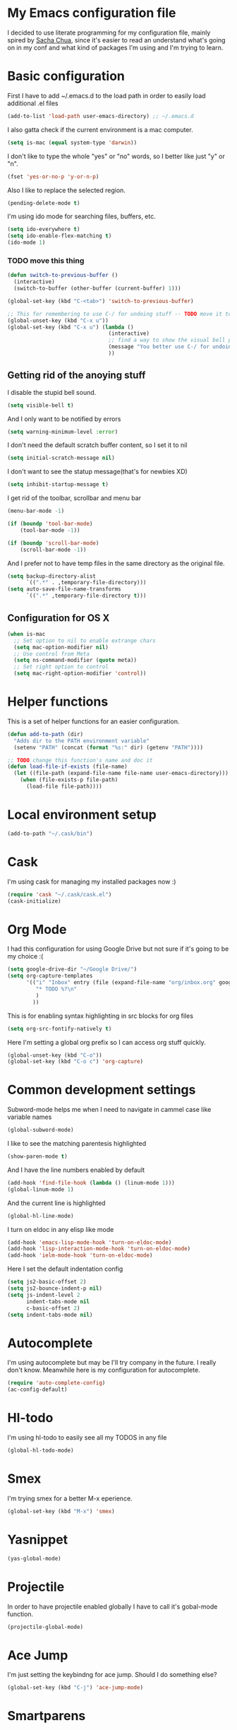* My Emacs configuration file
  I decided to use literate programming for my configuration file, mainly spired by [[http://sachachua.com/][Sacha Chua]], since it's easier to read an understand what's going on in my conf and what kind of packages I'm using and I'm trying to learn.
* Basic configuration

First I have to add ~/.emacs.d to the load path in order to easily load additional .el files 
#+begin_src emacs-lisp :tangle yes
  (add-to-list 'load-path user-emacs-directory) ;; ~/.emacs.d
#+end_src

I also gatta check if the current environment is a mac computer.
#+begin_src emacs-lisp :tangle yes
  (setq is-mac (equal system-type 'darwin))
#+end_src

I don't like to type the whole "yes" or "no" words, so I better like just "y" or "n".

#+begin_src emacs-lisp :tangle yes
  (fset 'yes-or-no-p 'y-or-n-p)
#+end_src

Also I like to replace the selected region.

#+begin_src emacs-lisp :tangle yes
  (pending-delete-mode t)
#+end_src

I'm using ido mode for searching files, buffers, etc.

#+begin_src emacs-lisp :tangle yes
  (setq ido-everywhere t)
  (setq ido-enable-flex-matching t)
  (ido-mode 1)
#+end_src


*** TODO move this thing

#+begin_src emacs-lisp :tangle yes
  (defun switch-to-previous-buffer ()
    (interactive)
    (switch-to-buffer (other-buffer (current-buffer) 1)))

  (global-set-key (kbd "C-<tab>") 'switch-to-previous-buffer)

  ;; This for remembering to use C-/ for undoing stuff -- TODO move it to keybindings
  (global-unset-key (kbd "C-x u"))
  (global-set-key (kbd "C-x u") (lambda ()
                                  (interactive)
                                  ;; find a way to show the visual bell please!
                                  (message "You better use C-/ for undoing stuff")
                                  ))
#+end_src

** Getting rid of the anoying stuff
I disable the stupid bell sound.
#+begin_src emacs-lisp :tangle yes
  (setq visible-bell t)
#+end_src

And I only want to be notified by errors
#+begin_src emacs-lisp :tangle yes
  (setq warning-minimum-level :error)
#+end_src

I don't need the default scratch buffer content, so I set it to nil
#+begin_src emacs-lisp :tangle yes
  (setq initial-scratch-message nil)
#+end_src

I don't want to see the statup message(that's for newbies XD)
#+begin_src emacs-lisp :tangle yes
  (setq inhibit-startup-message t)
#+end_src

I get rid of the toolbar, scrollbar and menu bar
#+begin_src emacs-lisp :tangle yes
  (menu-bar-mode -1)

  (if (boundp 'tool-bar-mode)
      (tool-bar-mode -1))

  (if (boundp 'scroll-bar-mode)
      (scroll-bar-mode -1))
#+end_src

And I prefer not to have temp files in the same directory as the original file.
#+begin_src emacs-lisp :tangle yes
  (setq backup-directory-alist
        `((".*" . ,temporary-file-directory)))
  (setq auto-save-file-name-transforms
        `((".*" ,temporary-file-directory t)))
#+end_src

** Configuration for OS X

#+begin_src emacs-lisp :tangle yes
(when is-mac
  ;; Set option to nil to enable extrange chars
  (setq mac-option-modifier nil)
  ;; Use control from Meta
  (setq ns-command-modifier (quote meta))
  ;; Set right option to control
  (setq mac-right-option-modifier 'control))
#+end_src

* Helper functions

This is a set of helper functions for an easier configuration.

#+begin_src emacs-lisp :tangle yes
  (defun add-to-path (dir)
    "Adds dir to the PATH environment variable"
    (setenv "PATH" (concat (format "%s:" dir) (getenv "PATH"))))

  ;; TODO change this function's name and doc it
  (defun load-file-if-exists (file-name)
    (let ((file-path (expand-file-name file-name user-emacs-directory)))
      (when (file-exists-p file-path)
        (load-file file-path))))
#+end_src

* Local environment setup
#+begin_src emacs-lisp :tangle yes
  (add-to-path "~/.cask/bin")
#+end_src


* Cask
I'm using cask for managing my installed packages now :)
#+BEGIN_SRC emacs-lisp :tangle yes
  (require 'cask "~/.cask/cask.el")
  (cask-initialize)
#+END_SRC

* Org Mode

I had this configuration for using Google Drive but not sure if it's going to be my choice :(
#+begin_src emacs-lisp :tangle yes
  (setq google-drive-dir "~/Google Drive/")
  (setq org-capture-templates
        '(("i" "Inbox" entry (file (expand-file-name "org/inbox.org" google-drive-dir)  "Inbox")
           "* TODO %?\n"
           )
          ))
#+end_src

This is for enabling syntax highlighting in src blocks for org files
#+begin_src emacs-lisp :tangle yes
  (setq org-src-fontify-natively t)
#+end_src

Here I'm setting a global org prefix so I can access org stuff quickly.

#+begin_src emacs-lisp :tangle yes
  (global-unset-key (kbd "C-o"))
  (global-set-key (kbd "C-o c") 'org-capture)
#+end_src

* Common development settings
Subword-mode helps me when I need to navigate in cammel case like variable names
#+begin_src emacs-lisp :tangle yes
  (global-subword-mode)
#+end_src

I like to see the matching parentesis highlighted

#+begin_src emacs-lisp :tangle yes
  (show-paren-mode t)
#+end_src

And I have the line numbers enabled by default

#+begin_src emacs-lisp :tangle yes
  (add-hook 'find-file-hook (lambda () (linum-mode 1)))
  (global-linum-mode 1)
#+end_src

And the current line is highlighted 

#+begin_src emacs-lisp :tangle yes
  (global-hl-line-mode)
#+end_src

I turn on eldoc in any elisp like mode

#+begin_src emacs-lisp :tangle yes
  (add-hook 'emacs-lisp-mode-hook 'turn-on-eldoc-mode)
  (add-hook 'lisp-interaction-mode-hook 'turn-on-eldoc-mode)
  (add-hook 'ielm-mode-hook 'turn-on-eldoc-mode)
#+end_src

Here I set the default indentation config

#+begin_src emacs-lisp :tangle yes
  (setq js2-basic-offset 2)
  (setq js2-bounce-indent-p nil)
  (setq js-indent-level 2
        indent-tabs-mode nil
        c-basic-offset 2)
  (setq indent-tabs-mode nil)
#+end_src

* Autocomplete

I'm using autocomplete but may be I'll try company in the future. I really don't know.
Meanwhile here is my configuration for autocomplete.

#+begin_src emacs-lisp :tangle yes
  (require 'auto-complete-config)
  (ac-config-default)
#+end_src

* Hl-todo
I'm using hl-todo to easily see all my TODOS in  any file
#+begin_src emacs-lisp :tangle yes
  (global-hl-todo-mode)
#+end_src

* Smex
I'm trying smex for a better M-x eperience.

#+begin_src emacs-lisp :tangle yes
  (global-set-key (kbd "M-x") 'smex)
#+end_src

* Yasnippet
#+begin_src emacs-lisp :tangle yes
  (yas-global-mode)
#+end_src

* Projectile
  In order to have projectile enabled globally I have to call it's gobal-mode function.
#+BEGIN_SRC emacs-lisp :tangle yes
  (projectile-global-mode)
#+END_SRC

* Ace Jump

I'm just setting the keybindng for ace jump. Should I do something else?

#+begin_src emacs-lisp :tangle yes
  (global-set-key (kbd "C-j") 'ace-jump-mode)
#+end_src

* Smartparens

So, I'm using smartparens because why not?. It helps me when I need to have pairs of characters like parentesis, brakets and than kind of stuff.

The only thing I'm configuring right now is a set of special characters for some mayor modes. For other modes I'm using the default configuration.

#+begin_src emacs-lisp :tangle yes
  (defun setup-smartparens ()
    (smartparens-global-mode 1)
    (sp-with-modes '(html-mode sgml-mode)
      (sp-local-pair "<" ">"))
    (sp-with-modes '(go-mode)
      (sp-local-pair "/*" "*/"))
    )

  (add-hook 'after-init-hook 'setup-smartparens)
#+end_src

* Magit

Right now I'm not using all the magit power :(

I just set a global keybinding than could change but I'm interested in making more awesome git stuff

#+begin_src emacs-lisp :tangle yes
  (global-set-key (kbd "<f5>") 'magit-status)
#+end_src

* Expand region

Ok, so I'm kinda using expand region but I need to figure out a way to remember to use it. 
My current key binding seems to be ok but I can change it in the future.

#+begin_src emacs-lisp :tangle yes
  (require 'expand-region)
  (global-set-key (kbd "M-p") 'er/expand-region)
#+end_src

* Git Gutter Fringe

I found this really cool minor mode that shows file modifications from git status in the left margin.

It's super awesome and easy to configure

#+begin_src emacs-lisp :tangle yes
  (require 'git-gutter-fringe+)
  (global-git-gutter+-mode)
#+end_src

* Ace Window
Jumping from a window to another kinda sucks, so I'm using this package that makes it really fancy and easy.

First of all, I'm setting a dummy function to *C-x o*, so I'm being forced to use ace window. I neet to fix an issue with js2-mode, though
#+begin_src emacs-lisp :tangle yes
  (defun c-x-o-replace ()
    "Forces me to use ace-window"
    (interactive)
    (message "You better use M-j"))
  (global-unset-key (kbd "C-x o"))
  (global-set-key (kbd "C-x o") 'c-x-o-replace)
#+end_src

Then I setup ace window and I chose to use comfortable keys for dvorak layout
#+begin_src emacs-lisp :tangle yes
  (global-set-key (kbd "M-j") 'ace-window)
  (setq aw-keys '(?g ?c ?r ?h ?t ?n ?m ?w ?v))
#+end_src

* Zencoding mode

#+begin_src emacs-lisp :tangle yes
  (add-hook 'sgml-mode-hook 'zencoding-mode)
#+end_src

* Js2 mode?

#+begin_src emacs-lisp :tangle yes
  ;; Not sure what this thing does
  (js2-imenu-extras-mode)
#+end_src

* File associations

#+begin_src emacs-lisp :tangle yes
  (add-to-list 'auto-mode-alist '("\\.js$" . js2-mode))
  (add-to-list 'auto-mode-alist '("\\.ctp$" . sgml-mode))
  (add-to-list 'auto-mode-alist '("\\.tpl$" . sgml-mode))
  (add-to-list 'auto-mode-alist '("\\.html$" . sgml-mode))
  (add-to-list 'auto-mode-alist '("\\.php$" . php-mode))
  (add-to-list 'auto-mode-alist '("\\.module$" . php-mode))
  (add-to-list 'auto-mode-alist '("\\.install$" . php-mode))
#+end_src

* Keybindings

#+begin_src emacs-lisp :tangle yes
  ;; Should move to a different file: Taken from Magnars Sveen config
  (defun kill-region-or-backward-word ()
    (interactive)
    (if (region-active-p)
        (kill-region (region-beginning) (region-end))
      (backward-kill-word 1)))


  ;; GoTo line
  (global-set-key (kbd "C-x g") 'goto-line)

  ;; A more comfortable backspace
  (global-unset-key (kbd "C-h"))
  (global-set-key (kbd "C-h") 'backward-delete-char)
  (global-set-key (kbd "M-h") 'kill-region-or-backward-word)

  ;; New line and indent
  (global-set-key (kbd "RET") 'newline-and-indent)

  ;; Disable backspace, so I must use C-h
  (global-set-key (kbd "<backspace>") 'ignore)

  ;; A better M-x
  (global-set-key (kbd "C-x m") 'smex)
  (global-set-key (kbd "C-c m") 'smex)

  ;; Multi-term
  ;;(global-set-key (kbd "C-x t") 'multi-term-next) ;; May change it?
  ;; Eshell
   (global-set-key (kbd "C-x t") 'eshell)

  ;; Previeous window
  (global-set-key (kbd "C-x M-o") 'previous-multiframe-window)

  ;; Goto line
  (global-set-key (kbd "C-x g") 'goto-line)

  ;; Org-mode
  (global-set-key (kbd "<f2>") 'org-capture)
#+end_src

* Algunas notas sobre shortcuts
#+begin_src emacs-lisp :tangle yes
;; C-j ace-jump-mode

;; M-p expand-region
;; M-r no tan usual- se reemplaza por ace-jump-mode
;; M-o no se que tranza
;; M-i se usa para tabs
;; M-n no definida
;; M-s es un prefijo para no se que
;; M-q fill paragraph- formatea un parrafo. Tengo que ver si es util
;; M-j ace-window
;; M-z Debes usarlo. Hace un kill hasta un caracter
#+end_src

* TODOS
** TODO Check how to make the lines not to be hidden when the screen is thinner than text. 
** TODO Check use-package to better manage packages
** DONE Check cask to better manage packages
** TODO Check the indentation setup please!!!
** TODO Check Paradox? :)
** TODO Cycle spacing
** TODO May be check eww
** TODO Cure mode? web development (scure ?)
** TODO Slime js must otro similar?
** TODO Must web-mode
** TODO O-blog-mode
** TODO Org-agregate :O org tbl agregate
** TODO Start doing snippets please!!!
** TODO Should use occur please!!!! M-s o (checar tambien M-s l y M-s u)
** TODO Should use "v" in dired mode please!!!!
** TODO Should I use <Enter> as another control? I think I must try
** TODO Can I get rid of Alfred's workflows by using emacs as a replacement for other apps?
